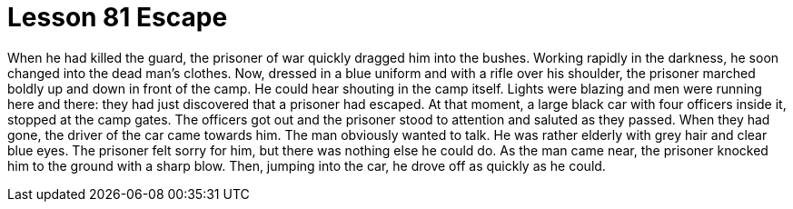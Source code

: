 = Lesson 81 Escape

When he had killed the guard, the prisoner of war quickly dragged him into the bushes. Working rapidly in the darkness, he soon changed into the dead man's clothes. Now, dressed in a blue uniform and with a rifle over his shoulder, the prisoner marched boldly up and down in front of the camp. He could hear shouting in the camp itself. Lights were blazing and men were running here and there: they had just discovered that a prisoner had escaped. At that moment, a large black car with four officers inside it, stopped at the camp gates. The officers got out and the prisoner stood to attention and saluted as they passed. When they had gone, the driver of the car came towards him. The man obviously wanted to talk. He was rather elderly with grey hair and clear blue eyes. The prisoner felt sorry for him, but there was nothing else he could do. As the man came near, the prisoner knocked him to the ground with a sharp blow. Then, jumping into the car, he drove off as quickly as he could.